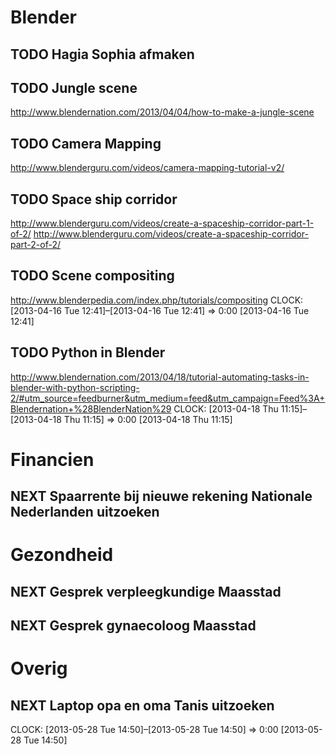 * Blender
** TODO Hagia Sophia afmaken

** TODO Jungle scene
http://www.blendernation.com/2013/04/04/how-to-make-a-jungle-scene
** TODO Camera Mapping
http://www.blenderguru.com/videos/camera-mapping-tutorial-v2/
** TODO Space ship corridor
http://www.blenderguru.com/videos/create-a-spaceship-corridor-part-1-of-2/
http://www.blenderguru.com/videos/create-a-spaceship-corridor-part-2-of-2/
** TODO Scene compositing
http://www.blenderpedia.com/index.php/tutorials/compositing
  CLOCK: [2013-04-16 Tue 12:41]--[2013-04-16 Tue 12:41] =>  0:00
[2013-04-16 Tue 12:41]
** TODO Python in Blender
http://www.blendernation.com/2013/04/18/tutorial-automating-tasks-in-blender-with-python-scripting-2/#utm_source=feedburner&utm_medium=feed&utm_campaign=Feed%3A+Blendernation+%28BlenderNation%29
  CLOCK: [2013-04-18 Thu 11:15]--[2013-04-18 Thu 11:15] =>  0:00
[2013-04-18 Thu 11:15]

* Financien
** NEXT Spaarrente bij nieuwe rekening Nationale Nederlanden uitzoeken

* Gezondheid
** NEXT Gesprek verpleegkundige Maasstad
   SCHEDULED: <2013-06-27 Thu 15:45>
** NEXT Gesprek gynaecoloog Maasstad
   SCHEDULED: <2013-06-27 Thu 16:00>

* Overig
** NEXT Laptop opa en oma Tanis uitzoeken
  CLOCK: [2013-05-28 Tue 14:50]--[2013-05-28 Tue 14:50] =>  0:00
  [2013-05-28 Tue 14:50]

